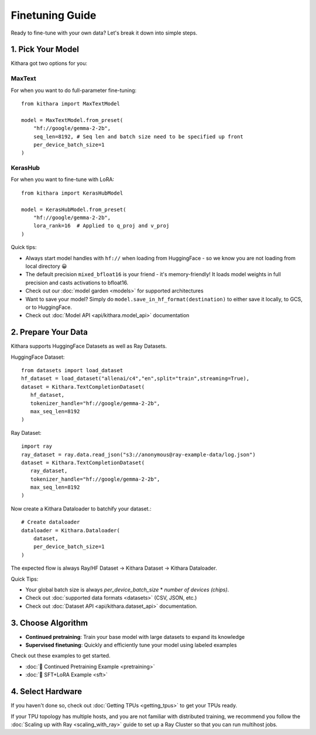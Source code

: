 .. _finetuning_guide:

Finetuning Guide
===================

Ready to fine-tune with your own data? Let's break it down into simple steps.

1. Pick Your Model 
------------------

Kithara got two options for you:

MaxText
~~~~~~~

For when you want to do full-parameter fine-tuning::

    from kithara import MaxTextModel
    
    model = MaxTextModel.from_preset(
        "hf://google/gemma-2-2b",
        seq_len=8192, # Seq len and batch size need to be specified up front
        per_device_batch_size=1
    )

KerasHub
~~~~~~~~

For when you want to fine-tune with LoRA::

    from kithara import KerasHubModel
    
    model = KerasHubModel.from_preset(
        "hf://google/gemma-2-2b",
        lora_rank=16  # Applied to q_proj and v_proj
    )

Quick tips:

- Always start model handles with ``hf://`` when loading from HuggingFace - so we know you are not loading from local directory 😀
- The default precision ``mixed_bfloat16`` is your friend - it's memory-friendly! It loads model weights in full precision and casts activations to bfloat16.
- Check out our :doc:`model garden <models>` for supported architectures
- Want to save your model? Simply do ``model.save_in_hf_format(destination)`` to either save it locally, to GCS, or to HuggingFace.
- Check out :doc:`Model API <api/kithara.model_api>` documentation

2. Prepare Your Data
--------------------

Kithara supports HuggingFace Datasets as well as Ray Datasets.

HuggingFace Dataset::

   from datasets import load_dataset
   hf_dataset = load_dataset("allenai/c4","en",split="train",streaming=True),
   dataset = Kithara.TextCompletionDataset(
      hf_dataset,
      tokenizer_handle="hf://google/gemma-2-2b",
      max_seq_len=8192
   )

Ray Dataset::

   import ray
   ray_dataset = ray.data.read_json("s3://anonymous@ray-example-data/log.json")
   dataset = Kithara.TextCompletionDataset(
      ray_dataset,
      tokenizer_handle="hf://google/gemma-2-2b",
      max_seq_len=8192
   )
      
Now create a Kithara Dataloader to batchify your dataset.::

    # Create dataloader
    dataloader = Kithara.Dataloader(
        dataset,
        per_device_batch_size=1
    )

The expected flow is always Ray/HF Dataset -> Kithara Dataset -> Kithara Dataloader.

Quick Tips:

- Your global batch size is always `per_device_batch_size` * `number of devices (chips)`.
- Check out :doc:`supported data formats <datasets>` (CSV, JSON, etc.)
- Check out :doc:`Dataset API <api/kithara.dataset_api>` documentation.


3. Choose Algorithm
-------------------

- **Continued pretraining**: Train your base model with large datasets to expand its knowledge
- **Supervised finetuning**: Quickly and efficiently tune your model using labeled examples

Check out these examples to get started.

- :doc:`🌵 Continued Pretraining Example <pretraining>`
- :doc:`🌵 SFT+LoRA Example <sft>`

4. Select Hardware
------------------

If you haven't done so, check out :doc:`Getting TPUs <getting_tpus>` to get your TPUs ready.

If your TPU topology has multiple hosts, and you are not familiar with distributed training, 
we recommend you follow the :doc:`Scaling up with Ray <scaling_with_ray>` guide to set up a 
Ray Cluster so that you can run multihost jobs. 


